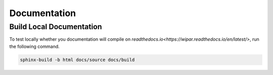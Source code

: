 Documentation
=============

Build Local Documentation
-------------------------

To test locally whether you documentation will compile on `readthedocs.io<https://wipar.readthedocs.io/en/latest/>`, run the following command.

.. code-block:: console

    sphinx-build -b html docs/source docs/build